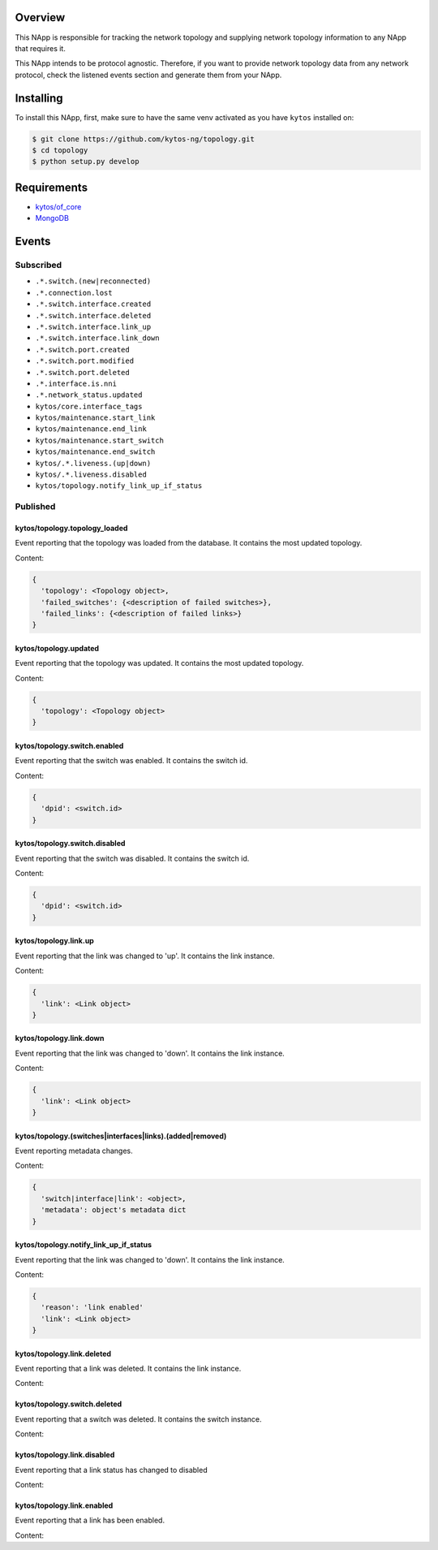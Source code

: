 |Stable| |Tag| |License| |Build| |Coverage| |Quality|

.. raw:: html

  <div align="center">
    <h1><code>kytos/topology</code></h1>

    <strong>NApp that manages the network topology</strong>

    <h3><a href="https://kytos-ng.github.io/api/topology.html">OpenAPI Docs</a></h3>
  </div>


Overview
========

This NApp is responsible for tracking the network topology and supplying
network topology information to any NApp that requires it.

This NApp intends to be protocol agnostic. Therefore, if you want to provide
network topology data from any network protocol, check the listened events
section and generate them from your NApp.

Installing
==========

To install this NApp, first, make sure to have the same venv activated as you have ``kytos`` installed on:

.. code:: shell

   $ git clone https://github.com/kytos-ng/topology.git
   $ cd topology
   $ python setup.py develop

Requirements
============

- `kytos/of_core <https://github.com/kytos-ng/of_core.git>`_
- `MongoDB <https://github.com/kytos-ng/kytos#how-to-use-with-mongodb>`_

Events
======

Subscribed
----------

- ``.*.switch.(new|reconnected)``
- ``.*.connection.lost``
- ``.*.switch.interface.created``
- ``.*.switch.interface.deleted``
- ``.*.switch.interface.link_up``
- ``.*.switch.interface.link_down``
- ``.*.switch.port.created``
- ``.*.switch.port.modified``
- ``.*.switch.port.deleted``
- ``.*.interface.is.nni``
- ``.*.network_status.updated``
- ``kytos/core.interface_tags``
- ``kytos/maintenance.start_link``
- ``kytos/maintenance.end_link``
- ``kytos/maintenance.start_switch``
- ``kytos/maintenance.end_switch``
- ``kytos/.*.liveness.(up|down)``
- ``kytos/.*.liveness.disabled``
- ``kytos/topology.notify_link_up_if_status``


Published
---------

kytos/topology.topology_loaded
~~~~~~~~~~~~~~~~~~~~~~~~~~~~~~

Event reporting that the topology was loaded from the database. It contains the
most updated topology.

Content:

.. code-block:: python3

   {
     'topology': <Topology object>,
     'failed_switches': {<description of failed switches>},
     'failed_links': {<description of failed links>}
   }

kytos/topology.updated
~~~~~~~~~~~~~~~~~~~~~~

Event reporting that the topology was updated. It contains the most updated
topology.

Content:

.. code-block:: python3

   {
     'topology': <Topology object>
   }

kytos/topology.switch.enabled
~~~~~~~~~~~~~~~~~~~~~~~~~~~~~

Event reporting that the switch was enabled. It contains the switch id.

Content:

.. code-block:: python3

   {
     'dpid': <switch.id>
   }

kytos/topology.switch.disabled
~~~~~~~~~~~~~~~~~~~~~~~~~~~~~~

Event reporting that the switch was disabled. It contains the switch id.

Content:

.. code-block:: python3

   {
     'dpid': <switch.id>
   }

kytos/topology.link.up
~~~~~~~~~~~~~~~~~~~~~~

Event reporting that the link was changed to 'up'. It contains the link instance.

Content:

.. code-block:: python3

   {
     'link': <Link object>
   }


kytos/topology.link.down
~~~~~~~~~~~~~~~~~~~~~~~~

Event reporting that the link was changed to 'down'. It contains the link instance.

Content:

.. code-block:: python3

   {
     'link': <Link object>
   }


kytos/topology.(switches|interfaces|links).(added|removed)
~~~~~~~~~~~~~~~~~~~~~~~~~~~~~~~~~~~~~~~~~~~~~~~~~~~~~~~~~~

Event reporting metadata changes. 

Content:

.. code-block:: python3

   {
     'switch|interface|link': <object>,
     'metadata': object's metadata dict
   }


.. |License| image:: https://img.shields.io/github/license/kytos-ng/kytos.svg
   :target: https://github.com/kytos-ng/topology/blob/master/LICENSE
.. |Build| image:: https://scrutinizer-ci.com/g/kytos-ng/topology/badges/build.png?b=master
  :alt: Build status
  :target: https://scrutinizer-ci.com/g/kytos-ng/topology/?branch=master
.. |Coverage| image:: https://scrutinizer-ci.com/g/kytos-ng/topology/badges/coverage.png?b=master
  :alt: Code coverage
  :target: https://scrutinizer-ci.com/g/kytos-ng/topology/?branch=master
.. |Quality| image:: https://scrutinizer-ci.com/g/kytos-ng/topology/badges/quality-score.png?b=master
  :alt: Code-quality score
  :target: https://scrutinizer-ci.com/g/kytos-ng/topology/?branch=master
.. |Stable| image:: https://img.shields.io/badge/stability-stable-green.svg
   :target: https://github.com/kytos-ng/topology
.. |Tag| image:: https://img.shields.io/github/tag/kytos-ng/topology.svg
   :target: https://github.com/kytos-ng/topology/tags


kytos/topology.notify_link_up_if_status
~~~~~~~~~~~~~~~~~~~~~~~~~~~~~~~~~~~~~~~

Event reporting that the link was changed to 'down'. It contains the link instance.

Content:

.. code-block:: python3

   {
     'reason': 'link enabled'
     'link': <Link object>
   }


kytos/topology.link.deleted
~~~~~~~~~~~~~~~~~~~~~~~~~~~

Event reporting that a link was deleted. It contains the link instance.

Content:

.. code-block:: python3
  {
    'link': <Link object>
  }


kytos/topology.switch.deleted
~~~~~~~~~~~~~~~~~~~~~~~~~~~~~

Event reporting that a switch was deleted. It contains the switch instance.

Content:

.. code-block:: python3
  {
    'switch': <switch object>
  }

kytos/topology.link.disabled
~~~~~~~~~~~~~~~~~~~~~~~~~~~~

Event reporting that a link status has changed to disabled

Content:

.. code-block:: python3
  {
    'link': <switch object>
  }

kytos/topology.link.enabled
~~~~~~~~~~~~~~~~~~~~~~~~~~~

Event reporting that a link has been enabled.

Content:

.. code-block:: python3
  {
    'link': <switch object>
  }
